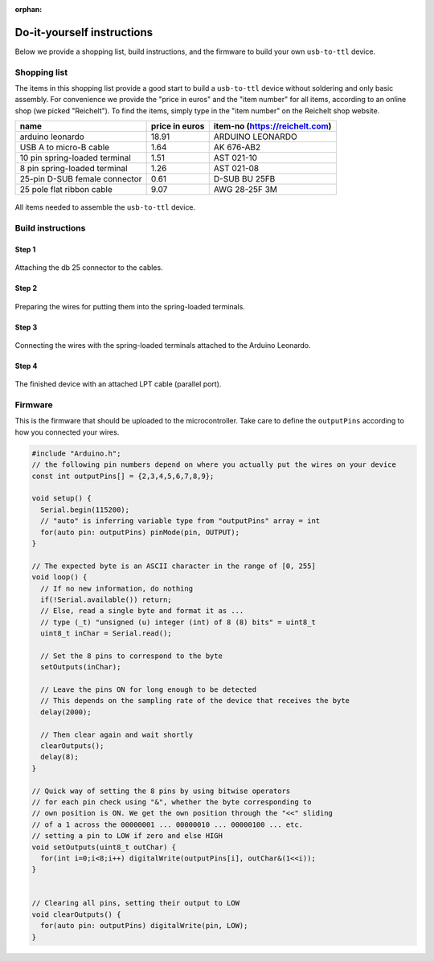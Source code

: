 :orphan:

.. _diy-instructions:

Do-it-yourself instructions
===========================

Below we provide a shopping list, build instructions, and the firmware to build your own ``usb-to-ttl`` device.

Shopping list
-------------

The items in this shopping list provide a good start to build a ``usb-to-ttl`` device without soldering and only basic assembly.
For convenience we provide the "price in euros" and the "item number" for all items, according to an online shop (we picked "Reichelt").
To find the items, simply type in the "item number" on the Reichelt shop website.

+-------------------------------+----------------+--------------------------------+
| name                          | price in euros | item-no (https://reichelt.com) |
+===============================+================+================================+
| arduino leonardo              | 18.91          | ARDUINO LEONARDO               |
+-------------------------------+----------------+--------------------------------+
| USB A to micro-B cable        | 1.64           | AK 676-AB2                     |
+-------------------------------+----------------+--------------------------------+
| 10 pin spring-loaded terminal | 1.51           | AST 021-10                     |
+-------------------------------+----------------+--------------------------------+
| 8 pin spring-loaded terminal  | 1.26           | AST 021-08                     |
+-------------------------------+----------------+--------------------------------+
| 25-pin D-SUB female connector | 0.61           | D-SUB BU 25FB                  |
+-------------------------------+----------------+--------------------------------+
| 25 pole flat ribbon cable     | 9.07           | AWG 28-25F 3M                  |
+-------------------------------+----------------+--------------------------------+

.. figure:: ./_static/step0.jpg
   :width: 400px
   :height: 300px
   :align: center
   :alt: photograph of all items

   All items needed to assemble the ``usb-to-ttl`` device.

Build instructions
------------------

Step 1
^^^^^^

.. figure:: ./_static/step1.jpg
   :width: 1200
   :height: 300
   :align: center
   :alt: photograph of attaching the db 25 connector

   Attaching the db 25 connector to the cables.

Step 2
^^^^^^

.. figure:: ./_static/step2.jpg
   :width: 1200
   :height: 600
   :align: center
   :alt: photograph of preparing the wires for the terminals

   Preparing the wires for putting them into the spring-loaded terminals.

Step 3
^^^^^^

.. figure:: ./_static/step3.jpg
   :width: 800
   :height: 600
   :align: center
   :alt: photograph of connecting wires with the terminals

   Connecting the wires with the spring-loaded terminals attached to the Arduino Leonardo.

Step 4
^^^^^^

.. figure:: ./_static/step4.jpg
   :width: 400px
   :height: 300px
   :align: center
   :alt: photograph of the finished device

   The finished device with an attached LPT cable (parallel port).

Firmware
--------

This is the firmware that should be uploaded to the microcontroller.
Take care to define the ``outputPins`` according to how you connected your wires.

.. code-block:: C

   #include "Arduino.h";
   // the following pin numbers depend on where you actually put the wires on your device
   const int outputPins[] = {2,3,4,5,6,7,8,9};

   void setup() {
     Serial.begin(115200);
     // "auto" is inferring variable type from "outputPins" array = int
     for(auto pin: outputPins) pinMode(pin, OUTPUT);
   }

   // The expected byte is an ASCII character in the range of [0, 255]
   void loop() {
     // If no new information, do nothing
     if(!Serial.available()) return;
     // Else, read a single byte and format it as ...
     // type (_t) "unsigned (u) integer (int) of 8 (8) bits" = uint8_t
     uint8_t inChar = Serial.read();

     // Set the 8 pins to correspond to the byte
     setOutputs(inChar);

     // Leave the pins ON for long enough to be detected
     // This depends on the sampling rate of the device that receives the byte
     delay(2000);

     // Then clear again and wait shortly
     clearOutputs();
     delay(8);
   }

   // Quick way of setting the 8 pins by using bitwise operators
   // for each pin check using "&", whether the byte corresponding to
   // own position is ON. We get the own position through the "<<" sliding
   // of a 1 across the 00000001 ... 00000010 ... 00000100 ... etc.
   // setting a pin to LOW if zero and else HIGH
   void setOutputs(uint8_t outChar) {
     for(int i=0;i<8;i++) digitalWrite(outputPins[i], outChar&(1<<i));
   }


   // Clearing all pins, setting their output to LOW
   void clearOutputs() {
     for(auto pin: outputPins) digitalWrite(pin, LOW);
   }
